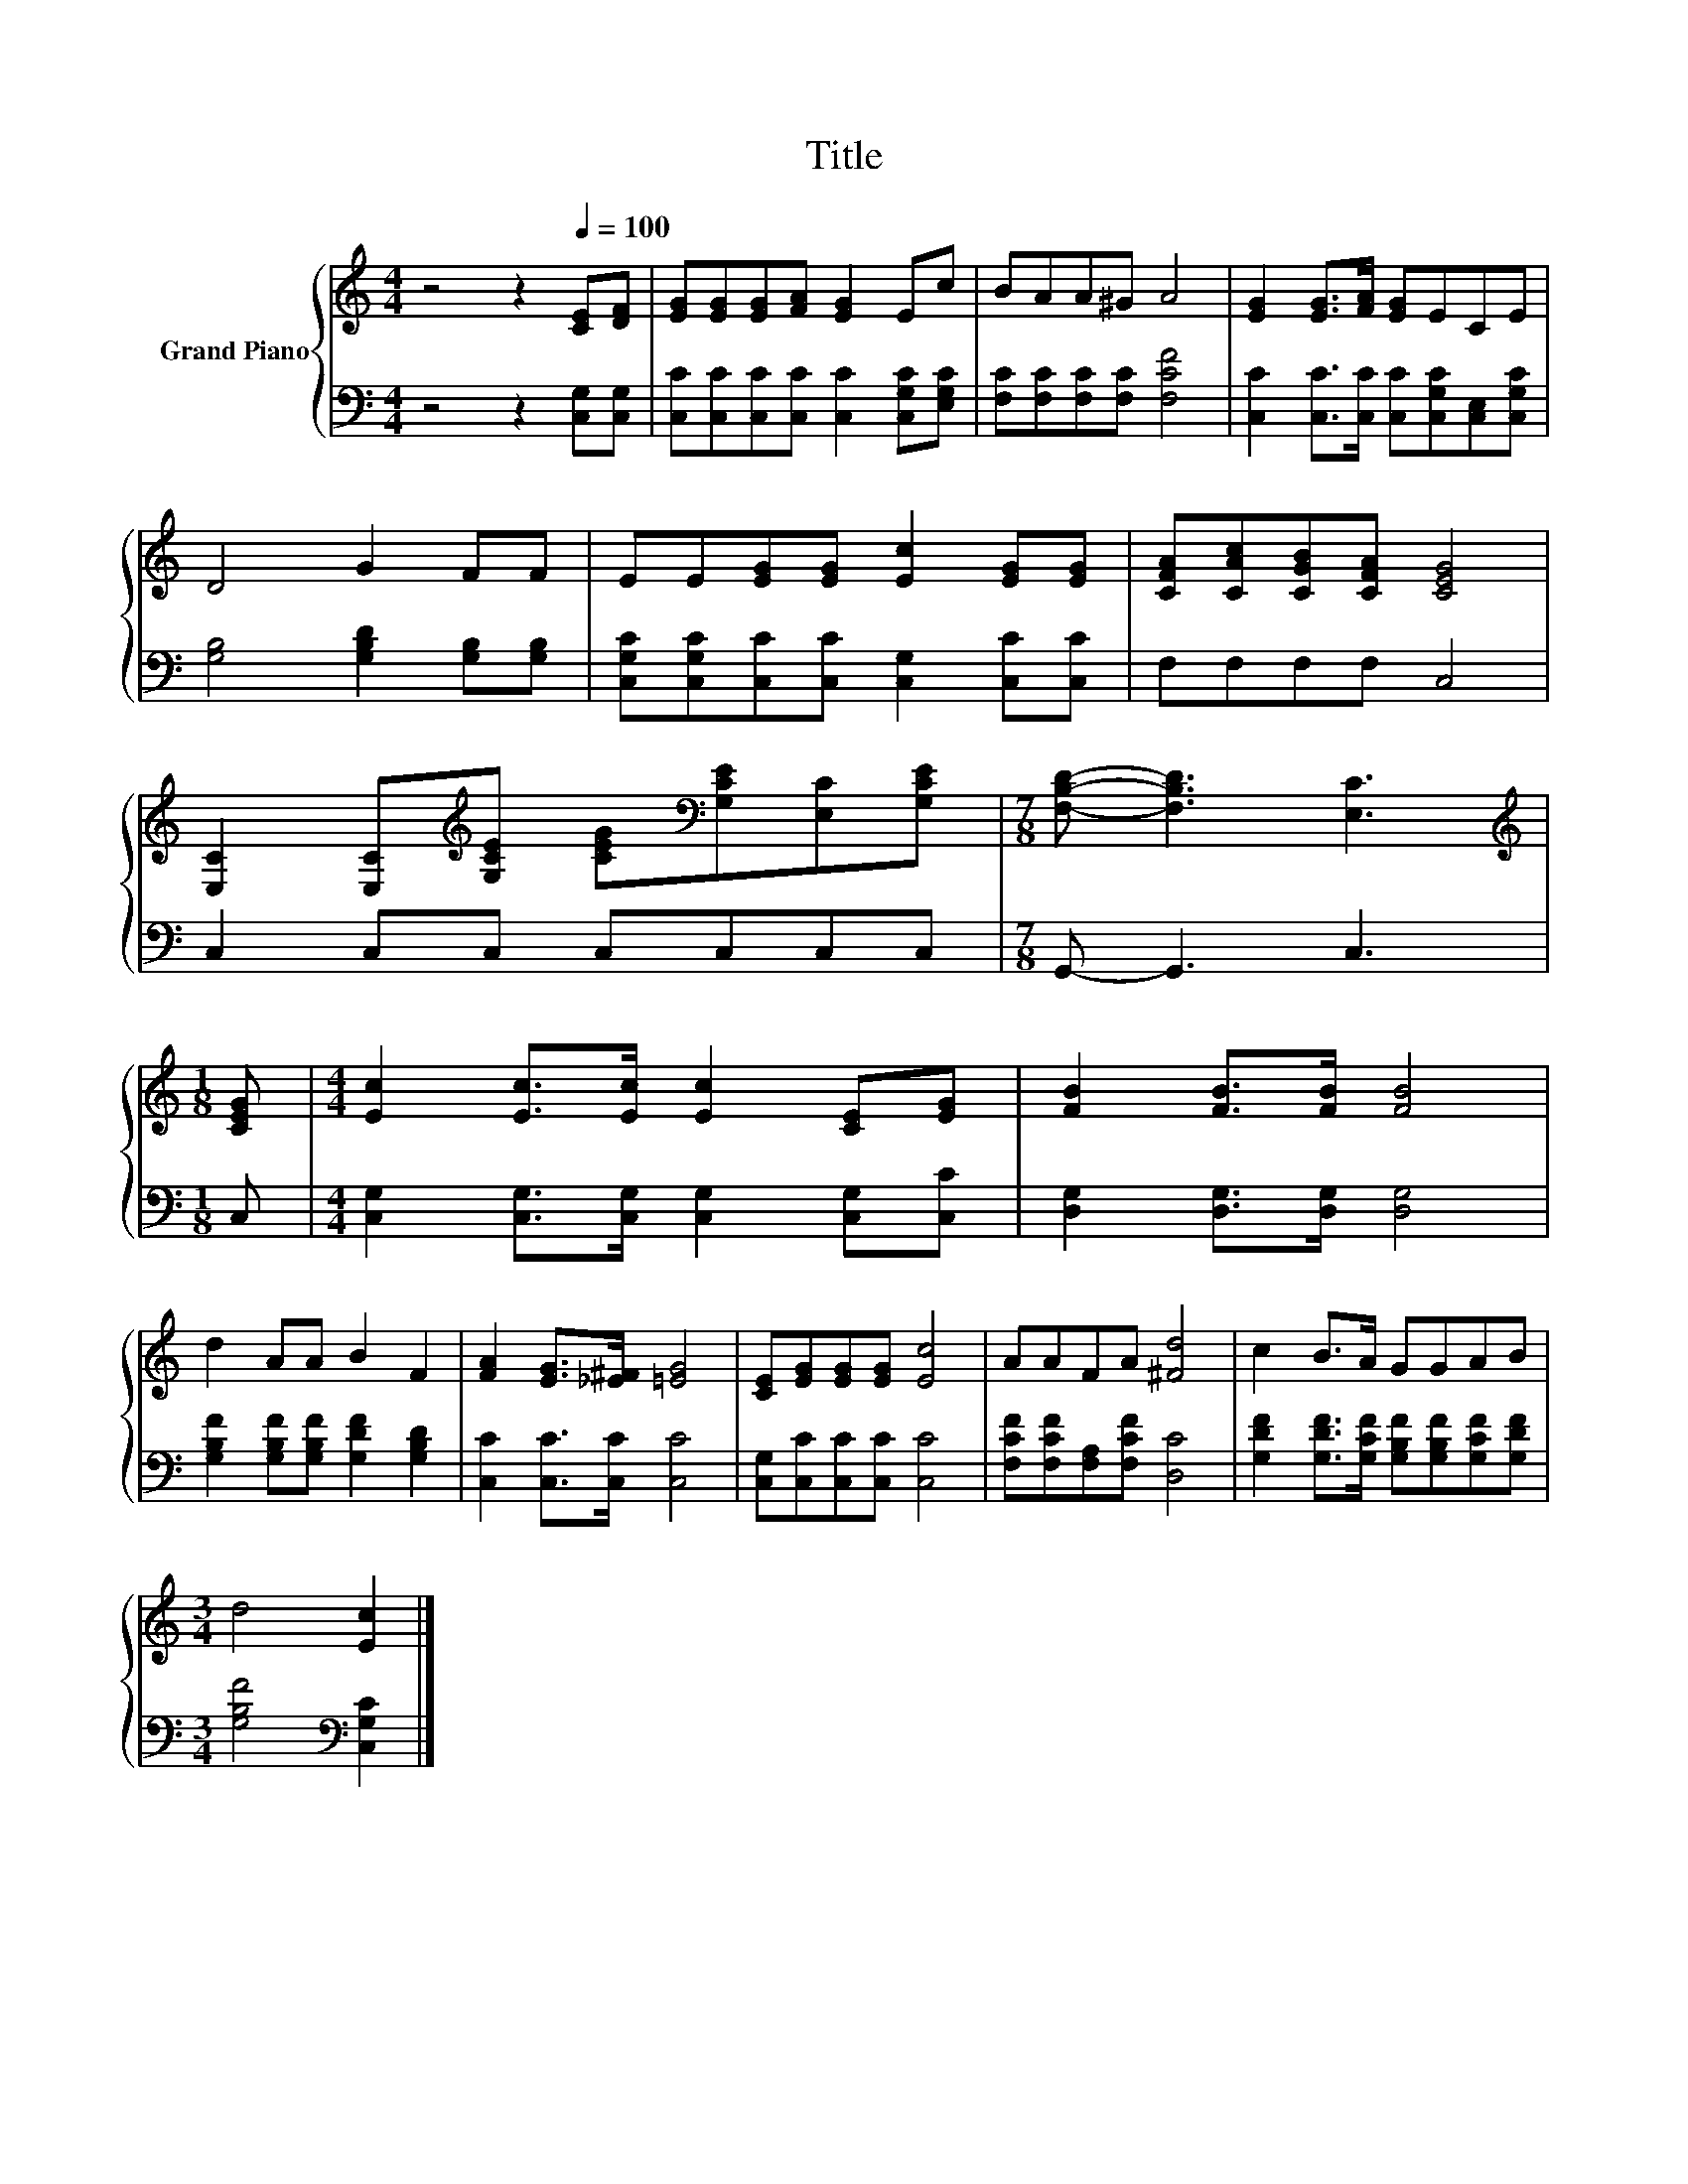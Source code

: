 X:1
T:Title
%%score { 1 | 2 }
L:1/8
M:4/4
K:C
V:1 treble nm="Grand Piano"
V:2 bass 
V:1
 z4 z2[Q:1/4=100] [CE][DF] | [EG][EG][EG][FA] [EG]2 Ec | BAA^G A4 | [EG]2 [EG]>[FA] [EG]ECE | %4
 D4 G2 FF | EE[EG][EG] [Ec]2 [EG][EG] | [CFA][CAc][CGB][CFA] [CEG]4 | %7
 [E,C]2 [E,C][K:treble][G,CE] [CEG][K:bass][G,CE][E,C][G,CE] |[M:7/8] [F,B,D]- [F,B,D]3 [E,C]3 | %9
[M:1/8][K:treble] [CEG] |[M:4/4] [Ec]2 [Ec]>[Ec] [Ec]2 [CE][EG] | [FB]2 [FB]>[FB] [FB]4 | %12
 d2 AA B2 F2 | [FA]2 [EG]>[_E^F] [=EG]4 | [CE][EG][EG][EG] [Ec]4 | AAFA [^Fd]4 | c2 B>A GGAB | %17
[M:3/4] d4 [Ec]2 |] %18
V:2
 z4 z2 [C,G,][C,G,] | [C,C][C,C][C,C][C,C] [C,C]2 [C,G,C][E,G,C] | [F,C][F,C][F,C][F,C] [F,CF]4 | %3
 [C,C]2 [C,C]>[C,C] [C,C][C,G,C][C,E,][C,G,C] | [G,B,]4 [G,B,D]2 [G,B,][G,B,] | %5
 [C,G,C][C,G,C][C,C][C,C] [C,G,]2 [C,C][C,C] | F,F,F,F, C,4 | C,2 C,C, C,C,C,C, | %8
[M:7/8] G,,- G,,3 C,3 |[M:1/8] C, |[M:4/4] [C,G,]2 [C,G,]>[C,G,] [C,G,]2 [C,G,][C,C] | %11
 [D,G,]2 [D,G,]>[D,G,] [D,G,]4 | [G,B,F]2 [G,B,F][G,B,F] [G,DF]2 [G,B,D]2 | %13
 [C,C]2 [C,C]>[C,C] [C,C]4 | [C,G,][C,C][C,C][C,C] [C,C]4 | [F,CF][F,CF][F,A,][F,CF] [D,C]4 | %16
 [G,DF]2 [G,DF]>[G,CF] [G,B,F][G,B,F][G,CF][G,DF] |[M:3/4] [G,B,F]4[K:bass] [C,G,C]2 |] %18

